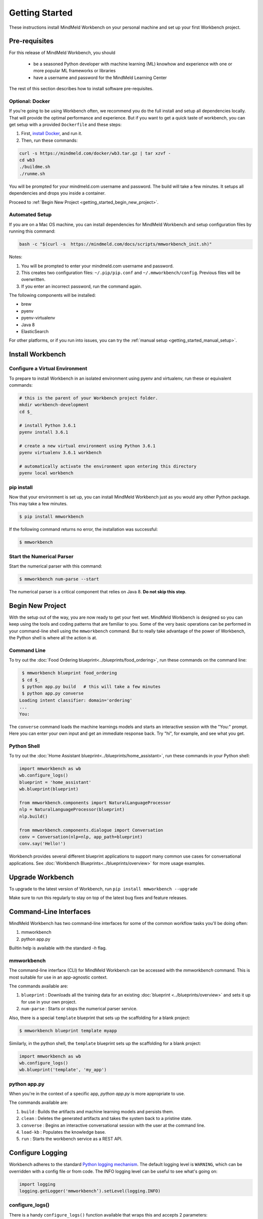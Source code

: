 Getting Started
===============

These instructions install MindMeld Workbench on your personal machine and set up your first Workbench project.

Pre-requisites
--------------

For this release of MindMeld Workbench, you should

 - be a seasoned Python developer with machine learning (ML) knowhow and experience with one or more popular ML frameworks or libraries

 - have a username and password for the MindMeld Learning Center

The rest of this section describes how to install software pre-requisites.

Optional: Docker
^^^^^^^^^^^^^^^^

If you're going to be using Workbench often, we recommend you do the full install and setup all dependencies locally. That will provide the optimal performance and experience.
But if you want to get a quick taste of workbench, you can get setup with a provided ``Dockerfile`` and these steps:

#. First, `install Docker <https://www.docker.com/community-edition#/download>`_, and run it.
#. Then, run these commands:

.. code-block:: shell

  curl -s https://mindmeld.com/docker/wb3.tar.gz | tar xzvf -
  cd wb3
  ./buildme.sh
  ./runme.sh

You will be prompted for your mindmeld.com username and password. The build will take a few minutes. It setups all dependencies and drops you inside a container.

Proceed to :ref:`Begin New Project <getting_started_begin_new_project>`.


Automated Setup
^^^^^^^^^^^^^^^^^

If you are on a Mac OS machine, you can install dependencies for MindMeld Workbench and 
setup configuration files by running this command:

.. code-block:: shell

  bash -c "$(curl -s  https://mindmeld.com/docs/scripts/mmworkbench_init.sh)"


Notes:

#. You will be prompted to enter your mindmeld.com username and password.
#. This creates two configuration files: ``~/.pip/pip.conf`` and ``~/.mmworkbench/config``. Previous files will be overwritten.
#. If you enter an incorrect password, run the command again.


The following components will be installed:

- brew
- pyenv
- pyenv-virtualenv
- Java 8
- ElasticSearch

For other platforms, or if you run into issues, you can try the :ref:`manual setup <getting_started_manual_setup>`.


Install Workbench
-----------------

Configure a Virtual Environment
^^^^^^^^^^^^^^^^^^^^^^^^^^^^^^^

To prepare to install Workbench in an isolated environment using pyenv and virtualenv, run these or equivalent commands:

.. code-block:: console

  # this is the parent of your Workbench project folder.
  mkdir workbench-development
  cd $_

  # install Python 3.6.1
  pyenv install 3.6.1

  # create a new virtual environment using Python 3.6.1
  pyenv virtualenv 3.6.1 workbench

  # automatically activate the environment upon entering this directory
  pyenv local workbench


pip install
^^^^^^^^^^^^

Now that your environment is set up, you can install MindMeld Workbench just as you would any other
Python package. This may take a few minutes.

.. code-block:: console

  $ pip install mmworkbench

If the following command returns no error, the installation was successful:

.. code-block:: console

    $ mmworkbench

Start the Numerical Parser
^^^^^^^^^^^^^^^^^^^^^^^^^^

Start the numerical parser with this command:

.. code-block:: console

  $ mmworkbench num-parse --start

The numerical parser is a critical component that relies on Java 8. **Do not skip this step**.

.. _getting_started_begin_new_project:

Begin New Project
-----------------

With the setup out of the way, you are now ready to get your feet wet. MindMeld Workbench is designed so you can
keep using the tools and coding patterns that are familiar to you. Some of the very basic operations can be performed in
your command-line shell using the ``mmworkbench`` command. But to really take advantage of the power of Workbench,
the Python shell is where all the action is at.


Command Line
^^^^^^^^^^^^

To try out the :doc:`Food Ordering blueprint<../blueprints/food_ordering>`, run these commands on the command line:

.. code-block:: console

  $ mmworkbench blueprint food_ordering
  $ cd $_
  $ python app.py build   # this will take a few minutes
  $ python app.py converse
 Loading intent classifier: domain='ordering'
 ...
 You:

The ``converse`` command loads the machine learnings models and starts an interactive session with the "You:" prompt.
Here you can enter your own input and get an immediate response back. Try "hi", for example, and see what you get.


Python Shell
^^^^^^^^^^^^

To try out the :doc:`Home Assistant blueprint<../blueprints/home_assistant>`, run these commands in your Python shell:

.. code-block:: python

    import mmworkbench as wb
    wb.configure_logs()
    blueprint = 'home_assistant'
    wb.blueprint(blueprint)

    from mmworkbench.components import NaturalLanguageProcessor
    nlp = NaturalLanguageProcessor(blueprint)
    nlp.build()

    from mmworkbench.components.dialogue import Conversation
    conv = Conversation(nlp=nlp, app_path=blueprint)
    conv.say('Hello!')


Workbench provides several different blueprint applications to support many common use cases for
conversational applications. See :doc:`Workbench Blueprints<../blueprints/overview>` for more usage examples.


Upgrade Workbench
-----------------

To upgrade to the latest version of Workbench, run ``pip install mmworkbench --upgrade``

Make sure to run this regularly to stay on top of the latest bug fixes and feature releases.


Command-Line Interfaces
-----------------------

MindMeld Workbench has two command-line interfaces for some of the common workflow tasks you'll be doing often:

#. mmworkbench
#. python app.py

Builtin help is available with the standard `-h` flag.

mmworkbench
^^^^^^^^^^^

The command-line interface (CLI) for MindMeld Workbench can be accessed with the `mmworkbench` command.
This is most suitable for use in an app-agnostic context.

The commands available are:

#. ``blueprint`` : Downloads all the training data for an existing :doc:`blueprint <../blueprints/overview>` and sets it up for use in your own project.
#. ``num-parse`` : Starts or stops the numerical parser service.

Also, there is a special ``template`` blueprint that sets up the scaffolding for a blank project:

.. code-block:: console

  $ mmworkbench blueprint template myapp

Similarly, in the python shell, the ``template`` blueprint sets up the scaffolding for a blank project:

.. code-block:: python

    import mmworkbench as wb
    wb.configure_logs()    
    wb.blueprint('template', 'my_app')


python app.py
^^^^^^^^^^^^^

When you're in the context of a specific app, `python app.py` is more appropriate to use.

The commands available are:

#. ``build`` : Builds the artifacts and machine learning models and persists them.
#. ``clean`` : Deletes the generated artifacts and takes the system back to a pristine state.
#. ``converse`` : Begins an interactive conversational session with the user at the command line.
#. ``load-kb`` : Populates the knowledge base.
#. ``run`` : Starts the workbench service as a REST API.


Configure Logging
------------------

Workbench adheres to the standard `Python logging mechanism <https://docs.python.org/3/howto/logging.html>`_. 
The default logging level is ``WARNING``, which can be overridden with a config file or from code. 
The INFO logging level can be useful to see what's going on:

.. code-block:: python
  
  import logging
  logging.getLogger('mmworkbench’).setLevel(logging.INFO)

configure_logs()
^^^^^^^^^^^^^^^^

There is a handy ``configure_logs()`` function available that wraps this and accepts 2 parameters: 

#. `format message <https://docs.python.org/3/howto/logging.html#changing-the-format-of-displayed-messages>`_
#. `logging level <https://docs.python.org/3/howto/logging.html#logging-levels>`_: in increasing order of severity, they are ``DEBUG``, ``INFO``, ``WARNING``, ``ERROR`` and ``CRITICAL``.

The method signature is:

.. code-block:: python
 
   configure_logs(format="%(message)s", level=logging.WARNING)


Sample Code
^^^^^^^^^^^^
  
.. code-block:: python

  import mmworkbench as wb  
  wb.configure_logs()


Troubleshooting
---------------



.. _getting_started_manual_setup:

Manual Setup
^^^^^^^^^^^^

Python
"""""""

Since Workbench is a Python-based machine learning library, you need Python on your system.

Run ``python --version`` to verify that Python is installed.

In Workbench,

 - Python 3.4 and newer are actively supported
 - The latest version of Python 3 is recommended
 - Python 2.7+ should work, but is deprecated

You can:

 - use `pyenv <https://github.com/pyenv/pyenv>`_ to manage multiple versions of Python
 - obtain Python at `python.org <https://www.python.org/>`_  if it is not already installed

Pyenv and Virtualenv
""""""""""""""""""""""""""""

It is strongly recommended that you install Workbench in an isolated environment. This way, you can work
on different projects without having conflicting library versions, and keep Workbench separate from your other work.

One solution is to use `virtualenv with pyenv <https://github.com/pyenv/pyenv-virtualenv>`_.

On Mac OS systems with `homebrew <https://brew.sh/>`_, 

 - install pyenv with: ``brew install pyenv``.
 - install virtualenv with: ``brew install pyenv-virtualenv``. You'll also have to append these lines to your bash profile:

.. code-block:: console
 
    eval "$(pyenv init -)"
    eval "$(pyenv virtualenv-init -)"

If your system cannot run virtualenv with pyenv, you will need to find alternatives to some instructions in this document.


Java 8
"""""""

Workbench requires Java 8 or newer.

Run ``java -version`` to verify that Java 8 or newer is installed. 

If the command fails, or your Java version begins with 1.7, install Java 8.

On Mac OS systems with `homebrew <https://brew.sh/>`_, run ``brew cask install java``

Visit `java.com <https://www.java.com/inc/BrowserRedirect1.jsp?locale=en>`_ for detailed instructions.

Elasticsearch
""""""""""""""

Workbench requires Elasticsearch 5.0 or newer.

`Elasticsearch <https://www.elastic.co/products/elasticsearch>`_ is a highly scalable open-source
full-text search and analytics engine. It can be installed locally or you can use a remote instance if you have access to one.

On Mac OS systems with `homebrew <https://brew.sh/>`_, install and run Elasticsearch with these commands:

.. code-block:: console

  brew install elasticsearch
  brew services start elasticsearch

For other systems, or for more information on configuring Elasticsearch, go
`here <https://www.elastic.co/guide/en/elasticsearch/reference/current/_installation.html>`_.


